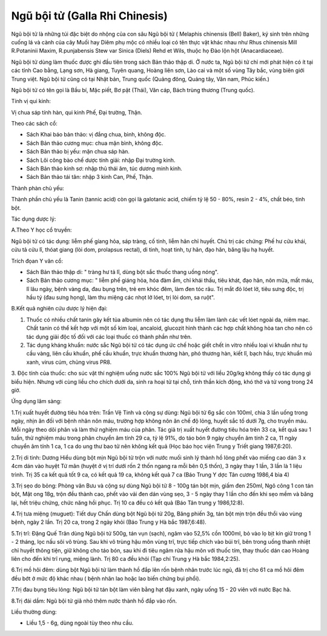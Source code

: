 .. _plants_ngu_boi_tu:

Ngũ bội tử (Galla Rhi Chinesis)
###############################

Ngũ bội tử là những túi đặc biệt do nhộng của con sâu Ngũ bội tử (
Melaphis chinensis (Bell) Baker), ký sinh trên những cuống lá và cành
của cây Muối hay Diêm phụ mộc có nhiều loại có tên thực vật khác nhau
như Rhus chinensis Mill R.Potaninii Maxim, R.punjabensis Stew var Sinica
(Diels) Rehd et Wils, thuộc họ Đào lộn hột (Anacardiaceae).

Ngũ bội tử dùng làm thuốc được ghi đầu tiên trong sách Bản thảo thập di.
Ở nước ta, Ngũ bội tử chỉ mới phát hiện có ít tại các tỉnh Cao bằng,
Lạng sơn, Hà giang, Tuyên quang, Hoàng liên sơn, Lào cai và một số vùng
Tây bắc, vùng biên giới Trung việt. Ngũ bội tử cũng có tại Nhật bản,
Trung quốc (Quảng đông, Quảng tây, Vân nam, Phúc kiến.)

Ngũ bội tử có tên gọi là Bầu bí, Mặc piết, Bơ pật (Thái), Văn cáp, Bách
trùng thương (Trung quốc).

Tính vị qui kinh:

Vị chua sáp tính hàn, qui kinh Phế, Đại trường, Thận.

Theo các sách cổ:

-  Sách Khai báo bản thảo: vị đắng chua, bình, không độc.
-  Sách Bản thảo cương mục: chua mặn bình, không độc.
-  Sách Bản thảo bị yếu: mặn chua sáp hàn.
-  Sách Lôi công bào chế dược tính giải: nhập Đại trường kinh.
-  Sách Bản thảo kinh sơ: nhập thủ thái âm, túc dương minh kinh.
-  Sách Bản thảo tái tân: nhập 3 kinh Can, Phế, Thận.

Thành phàn chủ yếu:

Thành phần chủ yếu là Tanin (tannic acid) còn gọi là galotanic acid,
chiếm tỷ lệ 50 - 80%, resin 2 - 4%, chất béo, tinh bột.

Tác dụng dược lý:

A.Theo Y học cổ truyền:

Ngũ bội tử có tác dụng: liễm phế gíang hỏa, sáp tràng, cố tinh, liễm hãn
chỉ huyết. Chủ trị các chứng: Phế hư cửu khái, cửu tả cửu lî, thóat
giang (lòi dom, prolapsus rectal), di tinh, hoạt tinh, tự hãn, đạo hãn,
băng lậu hạ huyết.

Trích đọan Y văn cổ:

-  Sách Bản thảo thập di: " tràng hư tả lî, dùng bột sắc thuốc thang
   uống nóng".
-  Sách Bản thảo cương mục: " liễm phế giáng hỏa, hóa đàm ẩm, chỉ khái
   thấu, tiêu khát, đạo hãn, nôn mữa, mất máu, lî lâu ngày, bệnh vàng
   da, đau bụng trên, trẻ em khóc đêm, làm đen tóc râu. Trị mắt đỏ lóet
   lở, tiêu sưng độc, trị hầu tý (đau sưng họng), làm thu miệng các
   nhọt lở lóet, trị lòi dom, sa ruột".

B.Kết quả nghiên cứu dược lý hiện đại:

#. Thuốc có nhiều chất tanin gây kết tủa albumin nên có tác dụng thu
   liễm làm lành các vết lóet ngoài da, niêm mạc. Chất tanin có thể kết
   hợp với một số kim loại, ancaloid, glucozit hình thành các hợp chất
   không hòa tan cho nên có tác dụng giải độc tố đối với các loại thuốc
   có thành phần như trên.
#. Tác dụng kháng khuẩn: nước sắc Ngũ bội tử có tác dụng ức chế hoặc
   giết chết in vitro nhiều loại vi khuẩn như tụ cầu vàng, liên cầu
   khuẩn, phế cầu khuẩn, trực khuẩn thương hàn, phó thương hàn, kiết lî,
   bạch hầu, trực khuẩn mủ xanh, virus cúm, chủng virus PR8.

3. Độc tính của thuốc: cho súc vật thí nghiệm uống nước sắc 100% Ngũ bội
tử với liều 20g/kg không thấy có tác dụng gì biểu hiện. Nhưng với cùng
liều cho chích dưới da, sinh ra hoại tử tại chỗ, tinh thần kích động,
khó thở và tử vong trong 24 giờ.

Ứng dụng lâm sàng:

1.Trị xuất huyết đường tiêu hóa trên: Trần Vệ Tinh và cộng sự dùng: Ngũ
bội tử 6g sắc còn 100ml, chia 3 lần uống trong ngày, nhịn ăn đối với
bệnh nhân nôn máu, trường hợp không nôn ăn chế độ lỏng, huyết sắc tố
dưới 7g, cho truyền máu. Mỗi ngày theo dõi phân và làm thử nghiệm máu
của phân. Tác giả trị xuất huyết đường tiêu hóa trên 33 ca, kết quả sau
1 tuần, thử nghiệm máu trong phân chuyển âm tính 29 ca, tỷ lệ 91%, do
táo bón 9 ngày chuyển âm tính 2 ca, 11 ngày chuyển âm tính 1 ca, 1 ca do
ung thư bao tử nên không kết quả (Học báo học viện Trung y Triết giang
1987,6:20).

2.Trị di tinh: Dương Hiểu dùng bột mịn Ngũ bội tử trộn với nước muối
sinh lý thành hồ lỏng phết vào miếng cao dán 3 x 4cm dán vào huyệt Tứ
mãn (huyệt ở vị trí dưới rốn 2 thốn ngang ra mỗi bên 0,5 thốn), 3 ngày
thay 1 lần, 3 lần là 1 liệu trình. Trị 35 ca kết quả tốt 9 ca, có kết
quả 19 ca, không kết quả 7 ca (Báo Trung Y dợc Tân cương 1986,4 bìa 4)

3.Trị sẹo do bỏng: Phòng văn Bưu và cộng sự dùng Ngũ bội tử 8 - 100g tán
bột mịn, giấm đen 250ml, Ngô công 1 con tán bột, Mật ong 18g, trộn đều
thành cao, phết vào vải đen dán vùng sẹo, 3 - 5 ngày thay 1 lần cho đến
khi sẹo mềm và băng lại, hết triệu chứng, chức năng hồi phục. Trị 10 ca
đều có kết quả (Báo Tân trung y 1986,12:8).

4.Trị tưa miệng (muguet): Tiết duy Chấn dùng bột Ngũ bội tử 20g, Băng
phiến 3g, tán bột mịn trộn đều thổi vào vùng bệnh, ngày 2 lần. Trị 20
ca, trong 2 ngày khỏi (Báo Trung y Hà bắc 1987,6:48).

5.Trị trĩ: Đặng Quế Trân dùng Ngũ bội tử 500g, tán vụn (sạch), ngâm vào
52,5% cồn 1000ml, bỏ vào lọ bịt kín giữ trong 1 - 2 tháng, lọc nấu sôi
vô trùng. Sau khi vô trùng hậu môn vùng trĩ, trực tiếp chích vào búi
trĩ, bên trong uống thanh nhiệt chỉ huyết thông tiện, giữ không cho táo
bón, sau khi đi tiêu ngâm rửa hậu môn với thuốc tím, thay thuốc dán cao
Hoàng liên cho đến khi trĩ rụng, miệng lành. Trị 80 ca đều khỏi (Tạp
chí Trung y Hà bắc 1984,2:25).

6.Trị mồ hôi đêm: dùng bột Ngũ bội tử làm thành hồ đắp lên rốn bệnh nhân
trước lúc ngủ, đã trị cho 61 ca mồ hôi đêm đều bớt ở mức độ khác nhau (
bệnh nhân lao hoặc lao biến chứng bụi phổi).

7.Trị đau bụng tiêu lỏng: Ngũ bội tử tán bột làm viên bằng hạt đậu xanh,
ngày uống 15 - 20 viên với nước Bạc hà.

8.Trị đái dầm: Ngũ bội tử giã nhỏ thêm nước thành hồ đắp vào rốn.

Liều thường dùng:

-  Liều 1,5 - 6g, dùng ngoài tùy theo nhu cầu.

 

..  image:: NGUBOITU.JPG
   :width: 50px
   :height: 50px
   :target: NGUBOITU_.HTM
